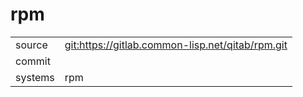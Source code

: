 * rpm



|---------+-------------------------------------------|
| source  | git:https://gitlab.common-lisp.net/qitab/rpm.git   |
| commit  |   |
| systems | rpm |
|---------+-------------------------------------------|

